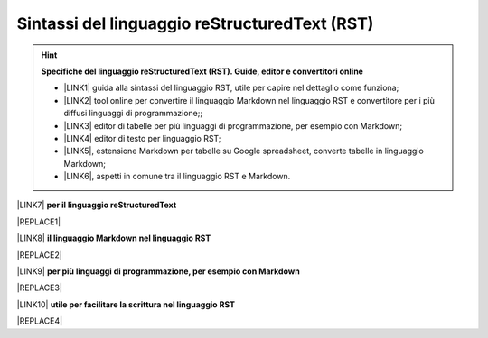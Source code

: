
.. _h445e187164e10447ade7b53442034:

Sintassi del linguaggio reStructuredText (RST)
##############################################


..  Hint:: 

    \ |STYLE0|\ 
    
    * \ |LINK1|\  guida alla sintassi del linguaggio RST, utile per capire nel dettaglio come funziona; 
    
    * \ |LINK2|\  tool online per convertire il linguaggio Markdown nel linguaggio RST e convertitore per i più diffusi linguaggi di programmazione;; 
    
    * \ |LINK3|\  editor di tabelle per più linguaggi di programmazione, per esempio con Markdown; 
    
    * \ |LINK4|\  editor di testo per linguaggio RST; 
    
    * \ |LINK5|\ , estensione Markdown per tabelle su Google spreadsheet, converte tabelle in linguaggio Markdown; 
    
    * \ |LINK6|\ , aspetti in comune tra il linguaggio RST e Markdown.

\ |LINK7|\  \ |STYLE1|\  

|REPLACE1|

\ |LINK8|\  \ |STYLE2|\ 

|REPLACE2|

\ |LINK9|\  \ |STYLE3|\ 

|REPLACE3|

\ |LINK10|\  \ |STYLE4|\ 

|REPLACE4|


.. bottom of content


.. |STYLE0| replace:: **Specifiche del linguaggio reStructuredText (RST). Guide, editor e convertitori online**

.. |STYLE1| replace:: **per il linguaggio reStructuredText**

.. |STYLE2| replace:: **il linguaggio Markdown nel linguaggio RST**

.. |STYLE3| replace:: **per più linguaggi di programmazione, per esempio con Markdown**

.. |STYLE4| replace:: **utile per facilitare la scrittura nel linguaggio RST**


.. |REPLACE1| raw:: html

    <iframe width="100%" height="700px" frameBorder="0" src="http://rst.ninjs.org/"></iframe>
.. |REPLACE2| raw:: html

    <iframe width="100%" height="700px" frameBorder="0" src="http://pandoc.org/try/"></iframe>
.. |REPLACE3| raw:: html

    <iframe width="100%" height="700px" frameBorder="0" src="http://truben.no/table/"></iframe>
.. |REPLACE4| raw:: html

    <iframe width="100%" height="1000px" frameBorder="0" src="http://docutils.sourceforge.net/docs/user/rst/quickref.html"></iframe>

.. |LINK1| raw:: html

    <a href="http://docutils.sourceforge.net/docs/user/rst/quickref.html" target="_blank">http://docutils.sourceforge.net/docs/user/rst/quickref.html</a>

.. |LINK2| raw:: html

    <a href="http://pandoc.org/try" target="_blank">http://pandoc.org/try</a>

.. |LINK3| raw:: html

    <a href="http://truben.no/table/" target="_blank">http://truben.no/table/</a>

.. |LINK4| raw:: html

    <a href="http://rst.ninjs.org/" target="_blank">http://rst.ninjs.org/</a>

.. |LINK5| raw:: html

    <a href="https://chrome.google.com/webstore/detail/markdowntablemaker/cofkbgfmijanlcdooemafafokhhaeold" target="_blank">MarkdownTableMaker</a>

.. |LINK6| raw:: html

    <a href="https://gist.github.com/dupuy/1855764" target="_blank">https://gist.github.com/dupuy/1855764</a>

.. |LINK7| raw:: html

    <a href="http://rst.ninjs.org/" target="_blank">Editor</a>

.. |LINK8| raw:: html

    <a href="http://pandoc.org/try" target="_blank">Tool per convertire</a>

.. |LINK9| raw:: html

    <a href="http://truben.no/table/" target="_blank">Editor di tabelle</a>

.. |LINK10| raw:: html

    <a href="http://docutils.sourceforge.net/docs/user/links.html#editors" target="_blank">Guida</a>

